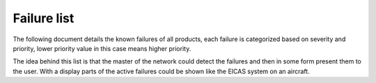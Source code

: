 Failure list
============

The following document details the known failures of all products, each failure is categorized
based on severity and priority, lower priority value in this case means higher priority.

The idea behind this list is that the master of the network could detect the failures and then in
some form present them to the user. With a display parts of the active failures could be shown like
the EICAS system on an aircraft.
